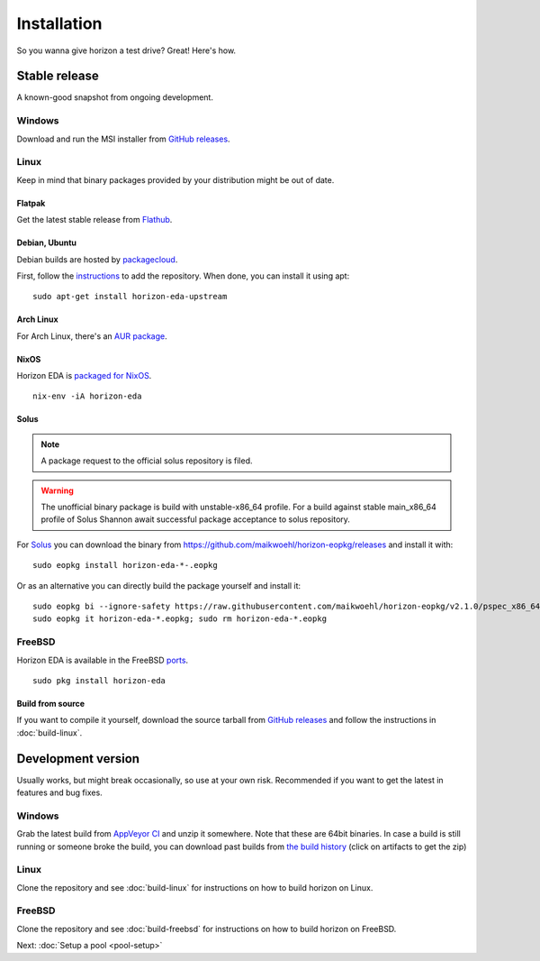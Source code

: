 Installation
============

So you wanna give horizon a test drive? Great! Here's how.

Stable release
--------------

A known-good snapshot from ongoing development.

Windows
^^^^^^^

Download and run the MSI installer from `GitHub releases <https://github.com/horizon-eda/horizon/releases>`_.

Linux
^^^^^

Keep in mind that binary packages provided by your distribution might be out of date.

Flatpak
"""""""

Get the latest stable release from `Flathub <https://flathub.org/apps/details/org.horizon_eda.HorizonEDA>`_.


Debian, Ubuntu
""""""""""""""

Debian builds are hosted by `packagecloud <https://packagecloud.io/>`_.

First, follow the `instructions <https://packagecloud.io/horizon-eda/horizon-eda/install>`_ to add the repository.
When done, you can install it using apt:

::

    sudo apt-get install horizon-eda-upstream


Arch Linux
""""""""""

For Arch Linux, there's an `AUR package <https://aur.archlinux.org/packages/horizon-eda>`_.

NixOS
"""""

Horizon EDA is `packaged for NixOS <https://github.com/NixOS/nixpkgs/blob/master/pkgs/applications/science/electronics/horizon-eda/default.nix>`_.

::

  nix-env -iA horizon-eda


Solus
"""""

.. note::

    A package request to the official solus repository is filed. 


.. warning::

   The unofficial binary package is build with unstable-x86_64 profile. For a
   build against stable main_x86_64 profile of Solus Shannon await successful
   package acceptance to solus repository.

For `Solus <https://getsol.us/home/>`_ you can download the binary from https://github.com/maikwoehl/horizon-eopkg/releases and install it with:

::

  sudo eopkg install horizon-eda-*-.eopkg
    
Or as an alternative you can directly build the package yourself and install it:

::

  sudo eopkg bi --ignore-safety https://raw.githubusercontent.com/maikwoehl/horizon-eopkg/v2.1.0/pspec_x86_64.xml
  sudo eopkg it horizon-eda-*.eopkg; sudo rm horizon-eda-*.eopkg

FreeBSD
^^^^^^^

Horizon EDA is available in the FreeBSD `ports <https://www.freshports.org/cad/horizon-eda/>`_.

::

  sudo pkg install horizon-eda


Build from source
"""""""""""""""""


If you want to compile it yourself, download the source tarball from
`GitHub releases <https://github.com/horizon-eda/horizon/releases>`_ and follow the instructions in :doc:`build-linux`.


Development version
-------------------

Usually works, but might break occasionally, so use at your own risk.
Recommended if you want to get the latest in features and bug fixes.

Windows
^^^^^^^

Grab the latest build from `AppVeyor CI <https://ci.appveyor.com/project/carrotIndustries/horizon/build/artifacts>`_ 
and unzip it somewhere. Note that these are 64bit binaries. In case a
build is still running or someone broke the build, you can download past
builds from
`the build history <https://ci.appveyor.com/project/carrotIndustries/horizon/history>`_
(click on artifacts to get the zip)

Linux
^^^^^

Clone the repository and see :doc:`build-linux` for
instructions on how to build horizon on Linux.

FreeBSD
^^^^^^^

Clone the repository and see :doc:`build-freebsd` for
instructions on how to build horizon on FreeBSD.


Next: :doc:`Setup a pool <pool-setup>`
